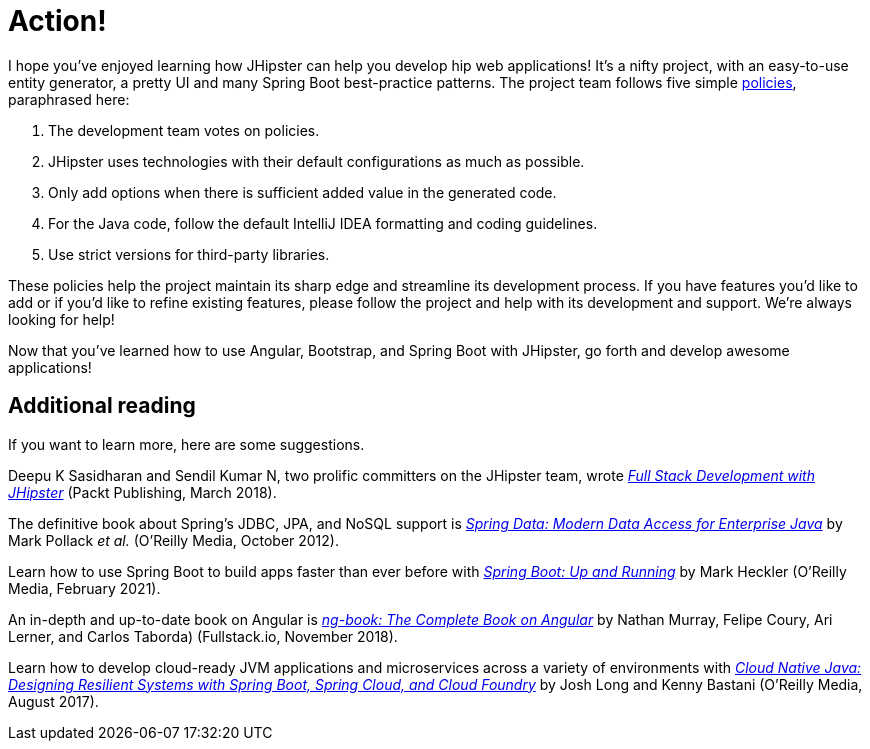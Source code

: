 [[action]]
= Action!

I hope you've enjoyed learning how JHipster can help you develop hip web applications! It's a nifty project, with an easy-to-use entity generator, a pretty UI and many Spring Boot best-practice patterns. The project team follows five simple https://www.jhipster.tech/policies/[policies], paraphrased here:

1. The development team votes on policies.
2. JHipster uses technologies with their default configurations as much as possible.
3. Only add options when there is sufficient added value in the generated code.
4. For the Java code, follow the default IntelliJ IDEA formatting and coding guidelines.
5. Use strict versions for third-party libraries.

These policies help the project maintain its sharp edge and streamline its development process. If you have features you'd like to add or if you'd like to refine existing features, please follow the project and help with its development and support. We're always looking for help!

Now that you've learned how to use Angular, Bootstrap, and Spring Boot with JHipster, go forth and develop awesome applications!

== Additional reading

If you want to learn more, here are some suggestions.

Deepu K Sasidharan and Sendil Kumar N, two prolific committers on the JHipster team, wrote https://www.packtpub.com/application-development/full-stack-development-jhipster[_Full Stack Development with JHipster_] (Packt Publishing, March 2018).

The definitive book about Spring's JDBC, JPA, and NoSQL support is http://shop.oreilly.com/product/0636920024767.do[_Spring Data: Modern Data Access for Enterprise Java_] by Mark Pollack _et al._ (O'Reilly Media, October 2012).

Learn how to use Spring Boot to build apps faster than ever before with https://www.packtpub.com/application-development/learning-spring-boot-20-second-edition[_Spring Boot: Up and Running_] by Mark Heckler (O'Reilly Media, February 2021).

An in-depth and up-to-date book on Angular is https://www.newline.co/ng-book/2/[_ng-book: The Complete Book on Angular_] by Nathan Murray, Felipe Coury, Ari Lerner, and Carlos Taborda) (Fullstack.io, November 2018).

Learn how to develop cloud-ready JVM applications and microservices across a variety of environments with http://shop.oreilly.com/product/0636920038252.do[_Cloud Native Java: Designing Resilient Systems with Spring Boot, Spring Cloud, and Cloud Foundry_] by Josh Long and Kenny Bastani (O'Reilly Media, August 2017).
